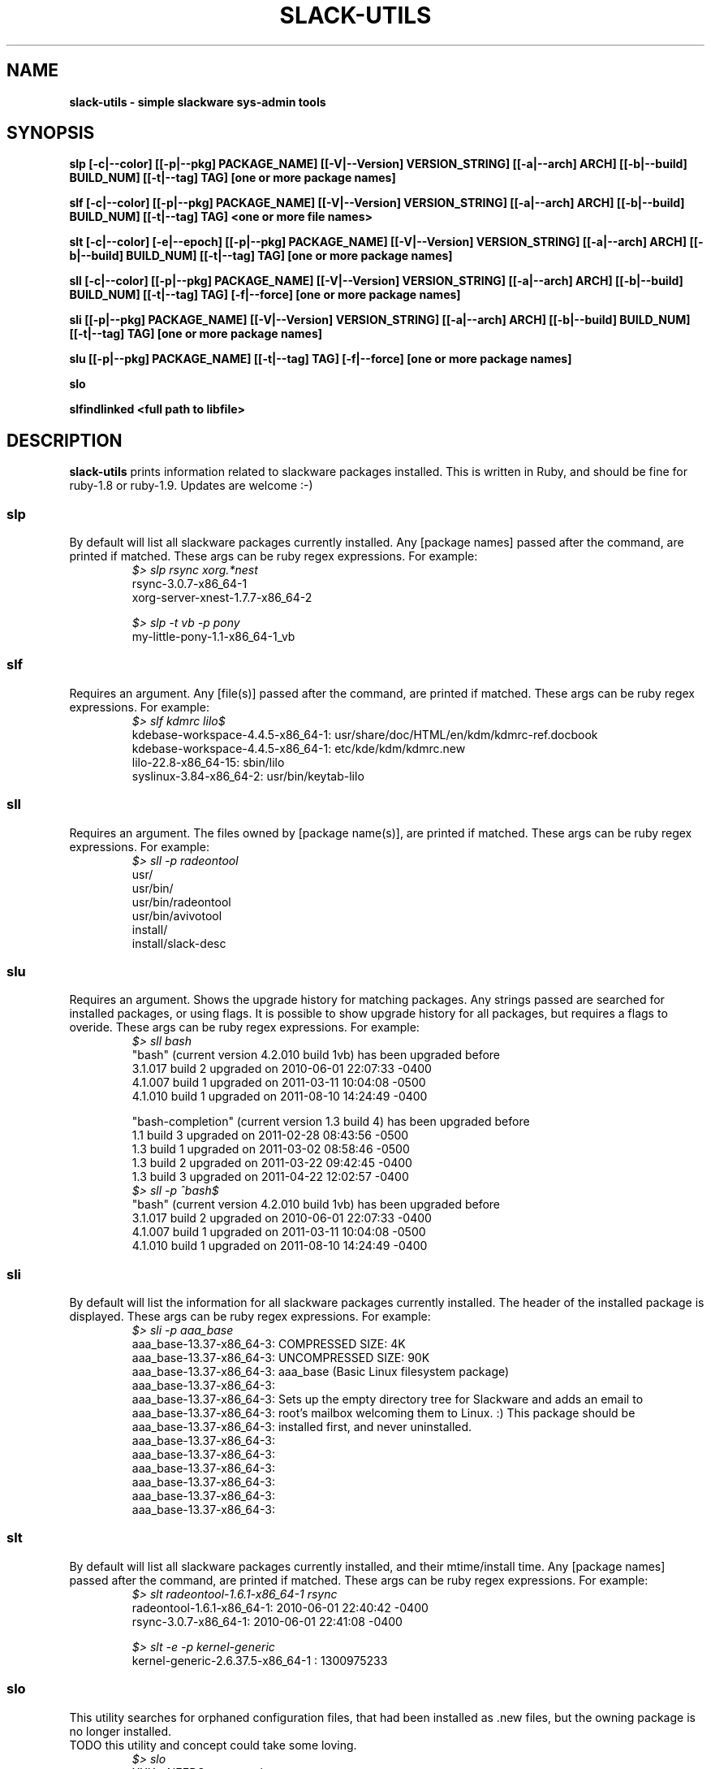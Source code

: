 .\" Written by Vincent Batts <vbatts@hashbangbash.com>
.TH SLACK-UTILS 8 "July 2010" "Slackware-Linux"
.SH NAME
.B slack-utils - simple slackware sys-admin tools

.SH SYNOPSIS
.B  slp [-c|--color] [[-p|--pkg] PACKAGE_NAME] [[-V|--Version] VERSION_STRING] [[-a|--arch] ARCH] [[-b|--build] BUILD_NUM] [[-t|--tag] TAG] [one or more package names]
.LP
.B  slf [-c|--color] [[-p|--pkg] PACKAGE_NAME] [[-V|--Version] VERSION_STRING] [[-a|--arch] ARCH] [[-b|--build] BUILD_NUM] [[-t|--tag] TAG] <one or more file names>
.LP
.B  slt [-c|--color] [-e|--epoch] [[-p|--pkg] PACKAGE_NAME] [[-V|--Version] VERSION_STRING] [[-a|--arch] ARCH] [[-b|--build] BUILD_NUM] [[-t|--tag] TAG] [one or more package names]
.LP
.B  sll [-c|--color] [[-p|--pkg] PACKAGE_NAME] [[-V|--Version] VERSION_STRING] [[-a|--arch] ARCH] [[-b|--build] BUILD_NUM] [[-t|--tag] TAG] [-f|--force] [one or more package names]
.LP
.B  sli [[-p|--pkg] PACKAGE_NAME] [[-V|--Version] VERSION_STRING] [[-a|--arch] ARCH] [[-b|--build] BUILD_NUM] [[-t|--tag] TAG] [one or more package names]
.LP
.B  slu [[-p|--pkg] PACKAGE_NAME] [[-t|--tag] TAG] [-f|--force] [one or more package names]
.LP
.B  slo
.LP
.B  slfindlinked <full path to libfile>
.LP

.SH DESCRIPTION
.B slack-utils
prints information related to slackware packages installed.
This is written in Ruby, and should be fine for ruby-1.8 or ruby-1.9.
Updates are welcome :-)

.SS slp
By default will list all slackware packages currently installed.
Any [package names] passed after the command, are printed if matched. 
These args can be ruby regex expressions. For example:
.RS
.nf
.B \fI$>\fI slp rsync xorg.*nest
rsync-3.0.7-x86_64-1
xorg-server-xnest-1.7.7-x86_64-2
.fi
.br

.nf
.B \fI$>\fI slp -t vb -p pony
my-little-pony-1.1-x86_64-1_vb
.fi
.PP

.SS slf
Requires an argument. 
Any [file(s)] passed after the command, are printed if matched. 
These args can be ruby regex expressions. For example:
.RS
.nf
.B \fI$>\fI slf kdmrc lilo$
kdebase-workspace-4.4.5-x86_64-1: usr/share/doc/HTML/en/kdm/kdmrc-ref.docbook
kdebase-workspace-4.4.5-x86_64-1: etc/kde/kdm/kdmrc.new
lilo-22.8-x86_64-15: sbin/lilo
syslinux-3.84-x86_64-2: usr/bin/keytab-lilo
.fi
.PP

.SS sll
Requires an argument. 
The files owned by [package name(s)], are printed if matched. 
These args can be ruby regex expressions. For example:
.RS
.nf
.B \fI$>\fI sll -p radeontool
usr/
usr/bin/
usr/bin/radeontool
usr/bin/avivotool
install/
install/slack-desc
.fi
.PP

.SS slu
Requires an argument.
Shows the upgrade history for matching packages.
Any strings passed are searched for installed packages, or using flags. It is 
possible to show upgrade history for all packages, but requires a flags to overide.
These args can be ruby regex expressions. For example:
.RS
.nf
.B \fI$>\fI sll bash
"bash" (current version 4.2.010 build 1vb) has been upgraded before
  3.1.017 build 2 upgraded on  2010-06-01 22:07:33 -0400
  4.1.007 build 1 upgraded on  2011-03-11 10:04:08 -0500
  4.1.010 build 1 upgraded on  2011-08-10 14:24:49 -0400

"bash-completion" (current version 1.3 build 4) has been upgraded before
  1.1 build 3 upgraded on  2011-02-28 08:43:56 -0500
  1.3 build 1 upgraded on  2011-03-02 08:58:46 -0500
  1.3 build 2 upgraded on  2011-03-22 09:42:45 -0400
  1.3 build 3 upgraded on  2011-04-22 12:02:57 -0400
.B \fI$>\fI sll -p ^bash$
"bash" (current version 4.2.010 build 1vb) has been upgraded before
  3.1.017 build 2 upgraded on  2010-06-01 22:07:33 -0400
  4.1.007 build 1 upgraded on  2011-03-11 10:04:08 -0500
  4.1.010 build 1 upgraded on  2011-08-10 14:24:49 -0400
.fi
.PP

.SS sli
By default will list the information for all slackware packages currently installed.
The header of the installed package is displayed.
These args can be ruby regex expressions. For example:
.RS
.nf
.B \fI$>\fI sli -p aaa_base
aaa_base-13.37-x86_64-3: COMPRESSED SIZE: 4K
aaa_base-13.37-x86_64-3: UNCOMPRESSED SIZE: 90K
aaa_base-13.37-x86_64-3: aaa_base (Basic Linux filesystem package)
aaa_base-13.37-x86_64-3: 
aaa_base-13.37-x86_64-3: Sets up the empty directory tree for Slackware and adds an email to
aaa_base-13.37-x86_64-3: root's mailbox welcoming them to Linux. :)  This package should be
aaa_base-13.37-x86_64-3: installed first, and never uninstalled.
aaa_base-13.37-x86_64-3: 
aaa_base-13.37-x86_64-3: 
aaa_base-13.37-x86_64-3: 
aaa_base-13.37-x86_64-3: 
aaa_base-13.37-x86_64-3: 
aaa_base-13.37-x86_64-3:
.fi
.PP

.SS slt
By default will list all slackware packages currently installed, and their mtime/install time.
Any [package names] passed after the command, are printed if matched. 
These args can be ruby regex expressions. For example:
.RS
.nf
.B \fI$>\fI slt radeontool-1.6.1-x86_64-1 rsync
radeontool-1.6.1-x86_64-1: 2010-06-01 22:40:42 -0400
rsync-3.0.7-x86_64-1: 2010-06-01 22:41:08 -0400
.fi
.br

.nf
.B \fI$>\fI slt -e -p kernel-generic
kernel-generic-2.6.37.5-x86_64-1 : 1300975233
.fi
.PP

.SS slo
This utility searches for orphaned configuration files, that had been
installed as .new files, but the owning package is no longer installed.
.br
TODO this utility and concept could take some loving.
.RS
.nf
.B \fI$>\fI slo
XXX - NEEDS an example
.fi
.PP

.SS slfindlinked
Requires an argument. (and please be patient ;)
Prints the package name and file that are linked to the <libname> that is passed as an argument.
.RS
.nf
.B \fI$>\fI slfindlinked libgmp
guile-1.8.7-x86_64-3: usr/lib64/libguile-srfi-srfi-60-v-2.so.2.0.2 linked to libgmp.so.10 
soprano-2.4.64-x86_64-1: usr/lib64/soprano/libsoprano_redlandbackend.so linked to libgmp.so.10 
php-5.2.14-x86_64-1: usr/lib64/php/extensions/gmp.so linked to libgmp.so.10
[...]
.fi
.PP

.SH "SEE ALSO"
.BR slack-utils(3)

